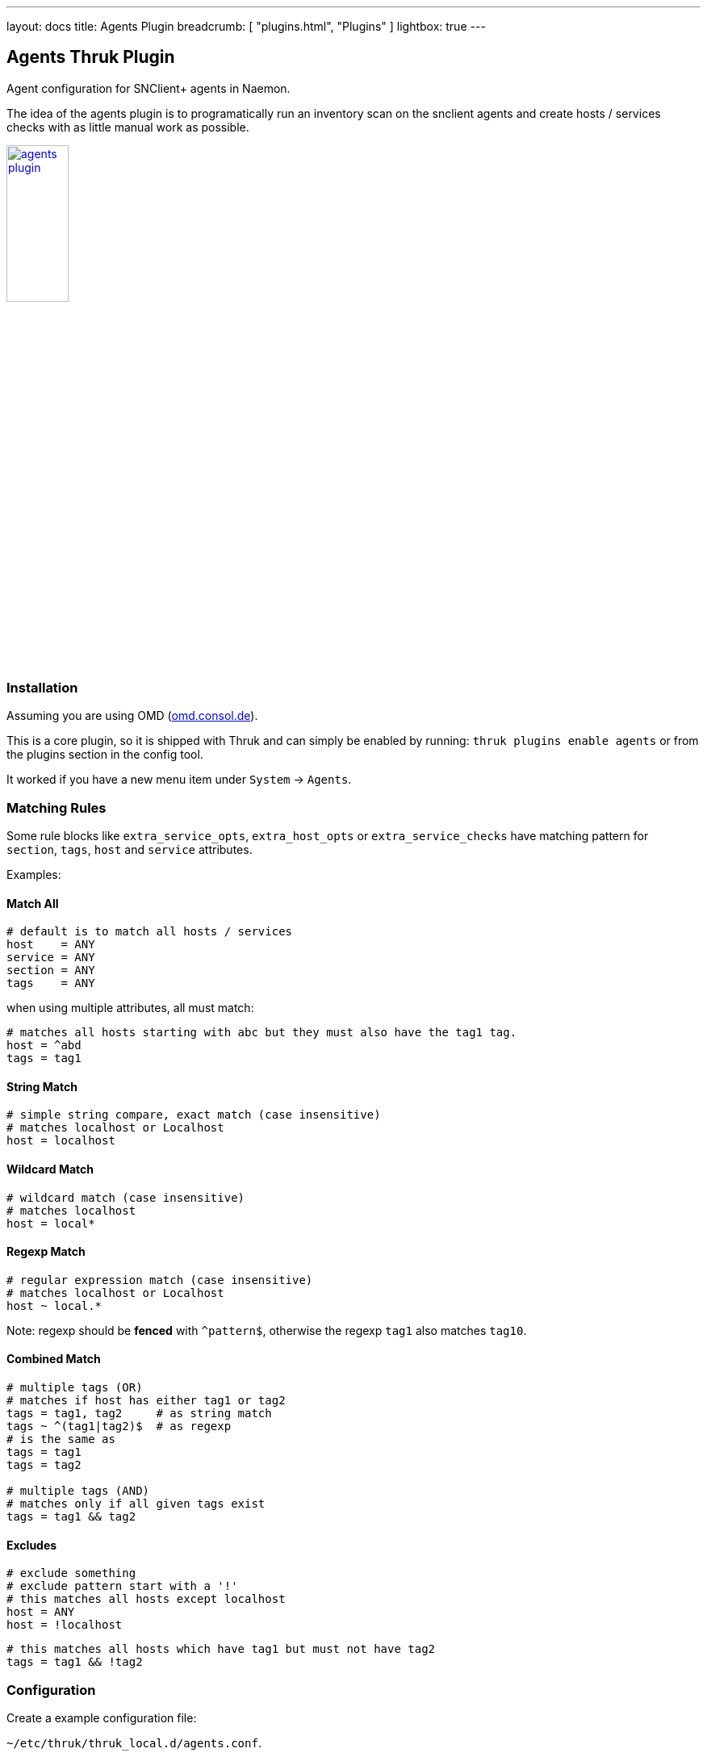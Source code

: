 ---
layout: docs
title: Agents Plugin
breadcrumb: [ "plugins.html", "Plugins" ]
lightbox: true
---

## Agents Thruk Plugin

Agent configuration for SNClient+ agents in Naemon.

The idea of the agents plugin is to programatically run an inventory scan on the snclient
agents and create hosts / services checks with as little manual work as possible.

++++
<a title="agents" rel="lightbox[plugins]" href="agents.png"><img src="agents.png" alt="agents plugin " width="30%" height="30%" /></a>
<br style="clear: both;">
++++

### Installation

Assuming you are using OMD (link:https://omd.consol.de[omd.consol.de]).

This is a core plugin, so it is shipped with Thruk and can simply
be enabled by running: `thruk plugins enable agents` or
from the plugins section in the config tool.

It worked if you have a new menu item under `System` -> `Agents`.

### Matching Rules

Some rule blocks like `extra_service_opts`, `extra_host_opts` or `extra_service_checks`
have matching pattern for `section`, `tags`, `host` and `service` attributes.

Examples:

#### Match All

...................................
# default is to match all hosts / services
host    = ANY
service = ANY
section = ANY
tags    = ANY
...................................


when using multiple attributes, all must match:

...................................
# matches all hosts starting with abc but they must also have the tag1 tag.
host = ^abd
tags = tag1
...................................

#### String Match

...................................
# simple string compare, exact match (case insensitive)
# matches localhost or Localhost
host = localhost
...................................

#### Wildcard Match

...................................
# wildcard match (case insensitive)
# matches localhost
host = local*
...................................

#### Regexp Match

...................................
# regular expression match (case insensitive)
# matches localhost or Localhost
host ~ local.*
...................................

Note: regexp should be *fenced* with `^pattern$`, otherwise the regexp `tag1` also matches `tag10`.

#### Combined Match

...................................
# multiple tags (OR)
# matches if host has either tag1 or tag2
tags = tag1, tag2     # as string match
tags ~ ^(tag1|tag2)$  # as regexp
# is the same as
tags = tag1
tags = tag2

# multiple tags (AND)
# matches only if all given tags exist
tags = tag1 && tag2
...................................

#### Excludes

...................................
# exclude something
# exclude pattern start with a '!'
# this matches all hosts except localhost
host = ANY
host = !localhost
...................................

...................................
# this matches all hosts which have tag1 but must not have tag2
tags = tag1 && !tag2
...................................

### Configuration

Create a example configuration file:

`~/etc/thruk/thruk_local.d/agents.conf`.

For example:

...................................
<Component Thruk::Agents>
  <snclient>
    # use a default backend if there are multiple
    default_backend = LOCAL

    # set a default password macro, ex.: $USER5$
    default_password = $USER5$

    # add extra options to check_nsc_web
    check_nsc_web_extra_options = "-k -t 35"

    # change default port used to build the check command
    default_port = 8443

    # override check interval
    check_interval = 1
    retry_interval = 0.5
    max_check_attempts = 5

    # override inventory interval
    inventory_interval = 60

    # override os updates interval
    os_updates_interval = 60

    # set default contact(s)
    #default_contacts = admin, other

    # set default contactgroups(s)
    #default_contactgroups = group, ...

    # set performance data templates (default is autodetect based
    # on whether grafana is enabled)
    #perf_template      = srv-perf
    #host_perf_template = host-perf

    # set default options for specific check types
    <default_opt>
      drivesize = show-all freespace-ignore-reserved=false
    </default_opt>

    # disable network checks matching these attributes
    <disable network>
      enabled != true
      name    ~ ^(lo|.*Loopback)
      flags   ~ loopback
    </disable>

    # disable check_drivesize checks matching these attributes
    <disable drivesize>
      fstype  ~ ^(tracefs|securityfs|debugfs|configfs|pstorefs|fusectl|cgroup2fs|bpf|efivarfs|sysfs|fuseblk|rpc_pipefs|nsfs|ramfs|binfmt_misc|proc|nfs|devpts|mqueue|hugetlbfs)$
      drive   ~ ^(/run/|/dev|/boot/efi|/proc|/sys)
      mounted = 0
      drive   =
    </disable>

    # disable services by name or type
    <exclude>
      #name = check_users   # name string match
      #name ~ net lo        # name regex match
      #type = df./proc      # type string match
      #type ~ ^extscript\.  # type regex, disable all external scripts by default
      #host !~ \.win\.      # apply this exclude only to specific hosts, only hosts not matching ".win."
      #host ~ ^l            # apply this exclude only to hosts starting with an "l"
      #section ~ test       # apply this exclude only to sections containing "test"
    </exclude>

    # include services in discovery
    <service>
      # service name (available placeholder: %s - service name)
      name  = service %s
      service = snclient
      service = apache2
      service = postfix
      service = ssh
      service = exim4
      service = mariadb
      service = ntp
      service = squid

      # restrict to specific hosts (regular expression)
      #host = ANY
      #section ~ test # apply this service only to sections containing "test"
    </service>

    <proc>
      # service name (available placeholder: %u - user | %e - executable)
      name  = ssh controlmaster %u
      match = /usr/bin/ssh.*ControlMaster=yes
      user  = mon
      # restrict to specific hosts (regular expression)
      #host = ANY
      #section ~ test # apply this process check only to sections containing "test"
      #warn = 1:5  # warning threshold for number of processes (low:high)
      #crit = 1:10 # critical threshold
    </proc>

    <proc>
      # if no match is given, use the name as exe filter
      name  = snclient
      name  = httpd
    </proc>

    # set generic process threshold
    <extra_service_opts>
      service = ^processes$
      args    = warn='count > 2000' crit='count > 2000'
    </extra_service_opts>

    # set zombie process threshold
    <extra_service_opts>
      service = ^zombie processes$
      args    = warn='count > 0' crit='count > 5'
    </extra_service_opts>

    # set extra service attributes (if multiple blocks match, each is applied in order and overwrites previous values)
    # block can be used multiple times
    <extra_service_opts>
      service  = ^cpu$ # regex match on service description
      # restrict to specific hosts (regular expression)
      #host    = ANY
      #section ~ test # apply this attributes only to sections containing "test"
      tags     = ANY

      # can be used to append extra arguments to the command line
      #args = warn='load > 95' crit='load > 100'

      # naemon service attributes will be added to the generated host configuration
      first_notification_delay = 30
      notification_options     = w,c
      # other naemon service attributes...
    </extra_service_opts>

    # set extra host attributes (if multiple blocks match, each is applied in order)
    # block can be used multiple times
    <extra_host_opts>
      host     = ^hostname$ # regex match on host name
      #section ~ test # apply this attributes only to sections containing "test"
      tags     = ANY

      # naemon host attributes will be added to the generated host configuration
      #first_notification_delay = 30
      #check_command = check-host-alive!$HOSTADDRESS$
      # other naemon host attributes...
    </extra_host_opts>

    # add custom snclient based service checks
    <extra_service_checks>
      # on which host / sections / tags should this serice be created
      host    = ANY
      section = ANY
      tags    = ANY

      name    = dns           # the actual service description
      check   = check_dns     # snclient check
      args    = -H thruk.org  # check arguments
      # add arbitray naemon config attributes here as well
      first_notification_delay = 30
    </extra_service_checks>

    # add custom service checks
    <extra_service_checks>
      # on which host / sections / tags should this serice be created
      host    = ANY
      section = ANY
      tags    = ANY

      name    = ping  # the actual service description
      check_command = check-host-alive!$HOSTADDRESS$
      # add arbitray naemon config attributes here as well
      first_notification_delay = 30
    </extra_service_checks>
  </snclient>
</Component>
...................................

### Tips & Tricks

#### Use Rules

Instead of manually disabling service checks, use rules to exclude them.
This means less work and you can easily adjust those rules for all or many
hosts at once.

You can either use the `<disable>` tag to select specific checks if supported by the plugin.
For example to disable network device checks on localhost use this block:

...................................
    <disable network>
      enabled != true
      name    ~  ^(lo|.*Loopback)
    </disable>
...................................

Or more generic:

Exclude service checks based on its name like this:

...................................
    <exclude>
      name = check_services  # name match
      name ~ net lo          # name regex match
    </exclude>
...................................

#### Always OK Inventory Check

In case the inventory check should always be OK, ex.: because it is used
in dashboards, simply use the `--always-ok` option.

Apply this option to all inventory checks:

...................................
    <extra_service_opts>
      service = agent inventory
      args    = --always-ok
    </extra_service_opts>
...................................

#### Add Additional Service Checks

In case you would like to add additional service check which are
not created from the inventory, you can add rules to do so.

For example, add a ping check to all hosts.

...................................
    <extra_service_checks>
      host    = ANY
      section = ANY
      tags    = ANY

      name    = ping  # the actual service description
      # add arbitray naemon config attributes here as well
      check_command = check-host-alive!$HOSTADDRESS$
      first_notification_delay = 30
    </extra_service_checks>
...................................
